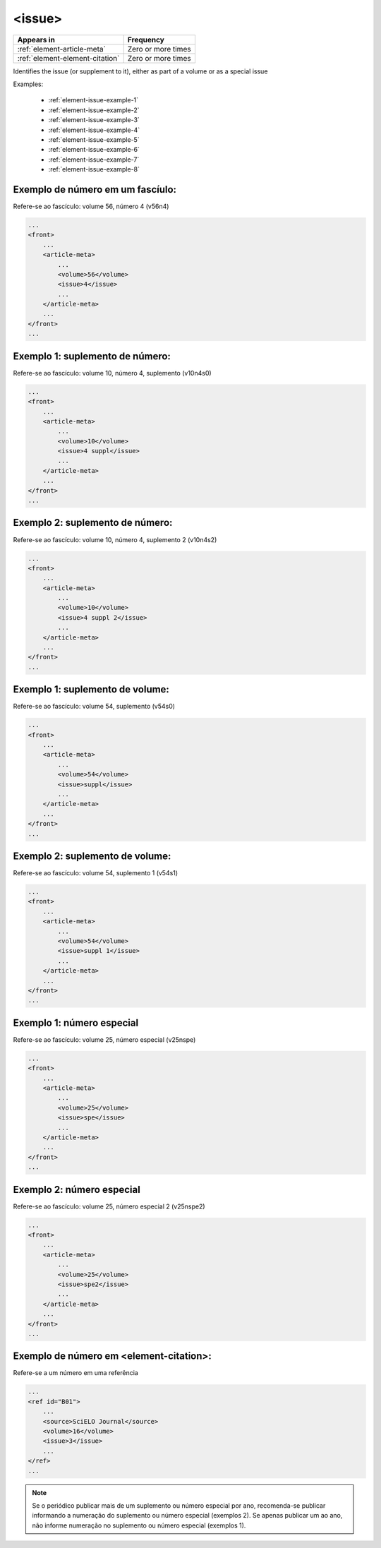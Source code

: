 .. _element-issue:

<issue>
=======

+----------------------------------+--------------------+
| Appears in                       | Frequency          |
+==================================+====================+
| :ref:`element-article-meta`      | Zero or more times |
+----------------------------------+--------------------+
| :ref:`element-element-citation`  | Zero or more times |
+----------------------------------+--------------------+

Identifies the issue (or supplement to it), either as part of a volume or as a special issue

Examples:

  * :ref:`element-issue-example-1`
  * :ref:`element-issue-example-2`
  * :ref:`element-issue-example-3`
  * :ref:`element-issue-example-4`
  * :ref:`element-issue-example-5`
  * :ref:`element-issue-example-6`
  * :ref:`element-issue-example-7`
  * :ref:`element-issue-example-8`



.. _element-issue-example-1:

Exemplo de número em um fascíulo:
---------------------------------

Refere-se ao fascículo: volume 56, número 4 (v56n4)


.. code-block:: xml

    ...
    <front>
        ...
        <article-meta>
            ...
            <volume>56</volume>
            <issue>4</issue>
            ...
        </article-meta>
        ...
    </front>
    ...



.. _elemento-issue-exemplo-2:

Exemplo 1:  suplemento de número:
---------------------------------

Refere-se ao fascículo: volume 10, número 4, suplemento (v10n4s0)


.. code-block:: xml

    ...
    <front>
        ...
        <article-meta>
            ...
            <volume>10</volume>
            <issue>4 suppl</issue>
            ...
        </article-meta>
        ...
    </front>
    ...



.. _elemento-issue-exemplo-3:

Exemplo 2: suplemento de número:
--------------------------------
Refere-se ao fascículo: volume 10, número 4, suplemento 2 (v10n4s2)


.. code-block:: xml

    ...
    <front>
        ...
        <article-meta>
            ...
            <volume>10</volume>
            <issue>4 suppl 2</issue>
            ...
        </article-meta>
        ...
    </front>
    ...



.. _elemento-issue-exemplo-4:

Exemplo 1: suplemento de volume:
--------------------------------

Refere-se ao fascículo: volume 54, suplemento (v54s0)

.. code-block:: xml

    ...
    <front>
        ...
        <article-meta>
            ...
            <volume>54</volume>
            <issue>suppl</issue>
            ...
        </article-meta>
        ...
    </front>
    ...


.. _elemento-issue-exemplo-5:

Exemplo 2: suplemento de volume:
--------------------------------

Refere-se ao fascículo: volume 54, suplemento 1 (v54s1)

.. code-block:: xml

    ...
    <front>
        ...
        <article-meta>
            ...
            <volume>54</volume>
            <issue>suppl 1</issue>
            ...
        </article-meta>
        ...
    </front>
    ...

.. _elemento-issue-exemplo-6:

Exemplo 1: número especial
---------------------------

Refere-se ao fascículo: volume 25, número especial (v25nspe)

.. code-block:: xml

    ...
    <front>
        ...
        <article-meta>
            ...
            <volume>25</volume>
            <issue>spe</issue>
            ...
        </article-meta>
        ...
    </front>
    ...


.. _elemento-issue-exemplo-7:

Exemplo 2: número especial
---------------------------

Refere-se ao fascículo: volume 25, número especial 2 (v25nspe2)

.. code-block:: xml

    ...
    <front>
        ...
        <article-meta>
            ...
            <volume>25</volume>
            <issue>spe2</issue>
            ...
        </article-meta>
        ...
    </front>
    ...


.. _elemento-issue-exemplo-8:

Exemplo de número em <element-citation>:
----------------------------------------

Refere-se a um número em uma referência

.. code-block:: xml


    ...
    <ref id="B01">
        ...
        <source>SciELO Journal</source>
        <volume>16</volume>
        <issue>3</issue>
        ...
    </ref>
    ...


.. note:: Se o periódico publicar mais de um suplemento ou número especial por ano, recomenda-se publicar informando a numeração do suplemento ou número especial (exemplos 2). Se apenas publicar um ao ano, não informe numeração no suplemento ou número especial (exemplos 1).